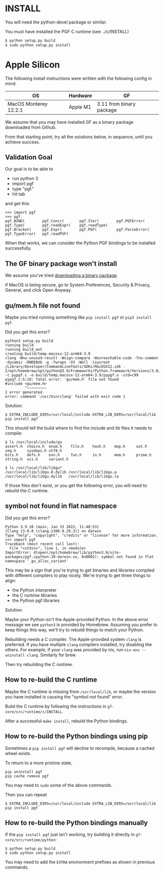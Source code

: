 * INSTALL

You will need the python-devel package or similar.

You must have installed the PGF C runtime (see ../c/INSTALL)

#+begin_src sh
  $ python setup.py build
  $ sudo python setup.py install
#+end_src

* Apple Silicon

The following install instructions were written with the following config in mind:

| OS                    | Hardware | GF                       |
|-----------------------+----------+--------------------------+
| MacOS Monterey 12.2.1 | Apple M1 | 3.11 from binary package |

We assume that you may have installed GF as a binary package downloaded from Github.

From that starting point, try all the solutions below, in sequence, until you achieve success.

** Validation Goal

Our goal is to be able to
- run python 3
- import pgf
- type "pgf."
- hit tab

and get this:

#+begin_example
  >>> import pgf
  >>> pgf.
  pgf.BIND(        pgf.Concr(       pgf.Iter(        pgf.PGFError(    pgf.Type(        pgf.readExpr(    pgf.readType(
  pgf.Bracket(     pgf.Expr(        pgf.PGF(         pgf.ParseError(  pgf.TypeError(   pgf.readPGF(
#+end_example

When that works, we can consider the Python PGF bindings to be installed successfully.

** The GF binary package won't install

We assume you've tried [[https://github.com/GrammaticalFramework/gf-core/releases][downloading a binary package]].

If MacOS is being secure, go to System Preferences, Security & Privacy, General, and click Open Anyway.

** gu/mem.h file not found

Maybe you tried running something like ~pip install pgf~ or ~pip3 install pgf~.

Did you get this error?

#+begin_example
  python3 setup.py build
  running build
  running build_ext
  creating build/temp.macosx-12-arm64-3.9
  clang -Wno-unused-result -Wsign-compare -Wunreachable-code -fno-common -dynamic -DNDEBUG -g -fwrapv -O3 -Wall -isysroot /Library/Developer/CommandLineTools/SDKs/MacOSX12.sdk -I/opt/homebrew/opt/python@3.9/Frameworks/Python.framework/Versions/3.9/include/python3.9 -c pypgf.c -o build/temp.macosx-12-arm64-3.9/pypgf.o -std=c99
  pypgf.c:5:10: fatal error: 'gu/mem.h' file not found
  #include <gu/mem.h>
           ^~~~~~~~~~
  1 error generated.
  error: command '/usr/bin/clang' failed with exit code 1
#+end_example

Solution:

#+begin_example
  $ EXTRA_INCLUDE_DIRS=/usr/local/include EXTRA_LIB_DIRS=/usr/local/lib pip install pgf
#+end_example

This should tell the build where to find the include and lib files it needs to compile:

#+begin_example
  $ ls /usr/local/include/gu
  assert.h  choice.h  enum.h    file.h    hash.h    map.h     out.h     seq.h     sysdeps.h utf8.h
  bits.h    defs.h    exn.h     fun.h     in.h      mem.h     prime.h   string.h  ucs.h     variant.h

  $ ls /usr/local/lib/libgu*
  /usr/local/lib/libgu.0.dylib /usr/local/lib/libgu.a       /usr/local/lib/libgu.dylib   /usr/local/lib/libgu.la
#+end_example

If those files don't exist, or you get the following error, you will need to rebuild the C runtime.

** symbol not found in flat namespace

Did you get this error?

#+begin_example
  Python 3.9.10 (main, Jan 15 2022, 11:40:53)
  [Clang 13.0.0 (clang-1300.0.29.3)] on darwin
  Type "help", "copyright", "credits" or "license" for more information.
  >>> import pgf
  Traceback (most recent call last):
    File "<stdin>", line 1, in <module>
  ImportError: dlopen(/opt/homebrew/lib/python3.9/site-packages/pgf.cpython-39-darwin.so, 0x0002): symbol not found in flat namespace '_gu_alloc_variant'
#+end_example

This may be a sign that you're trying to get binaries and libraries compiled with different compilers to play nicely. We're trying to get three things to align:

- the Python interpreter
- the C runtime libraries
- the Python pgf libraries

Solution:

Maybe your Python isn't the Apple-provided Python. In the above error message we see ~python3~ is provided by Homebrew. Assuming you prefer to keep things this way, we'll try to rebuild things to match your Python.

Rebuilding needs a C compiler. The Apple-provided system ~clang~ is preferred. If you have multiple ~clang~ compilers installed, try disabling the others. For example, if your ~clang~ was provided by nix, run ~nix-env --uninstall clang~. Similarly for brew.

Then try rebuilding the C runtime.

** How to re-build the C runtime

Maybe the C runtime is missing from ~/usr/local/lib~, or maybe the version you have installed is causing the "symbol not found" error.

Build the C runtime by following the instructions in ~gf-core/src/runtime/c/INSTALL~.

After a successful ~make install~, rebuild the Python bindings.

** How to re-build the Python bindings using pip

Sometimes a ~pip install pgf~ will decline to recompile, because a cached wheel exists.

To return to a more pristine state,

#+begin_example
  pip uninstall pgf
  pip cache remove pgf
#+end_example

You may need to ~sudo~ some of the above commands.

Then you can repeat

#+begin_example
  $ EXTRA_INCLUDE_DIRS=/usr/local/include EXTRA_LIB_DIRS=/usr/local/lib pip install pgf
#+end_example

** How to re-build the Python bindings manually

If the ~pip install pgf~ just isn't working, try building it directly in ~gf-core/src/runtime/python~:

#+begin_example
  $ python setup.py build
  $ sudo python setup.py install
#+end_example

You may need to add the ~EXTRA~ environment prefixes as shown in previous commands.

